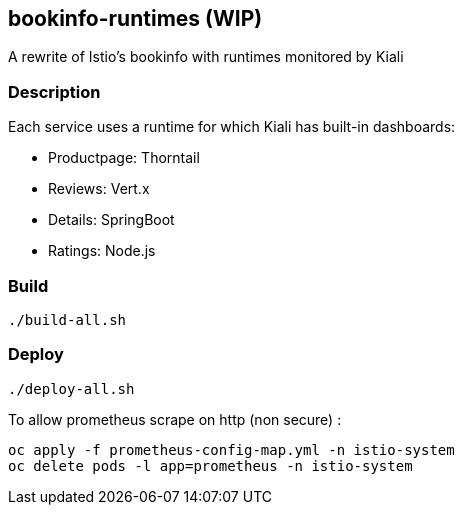 == bookinfo-runtimes (WIP)
A rewrite of Istio's bookinfo with runtimes monitored by Kiali

=== Description

Each service uses a runtime for which Kiali has built-in dashboards:

* Productpage: Thorntail
* Reviews: Vert.x
* Details: SpringBoot
* Ratings: Node.js

=== Build

```
./build-all.sh
```

=== Deploy

```
./deploy-all.sh
```



To allow prometheus scrape on http (non secure) :

```
oc apply -f prometheus-config-map.yml -n istio-system
oc delete pods -l app=prometheus -n istio-system
```
